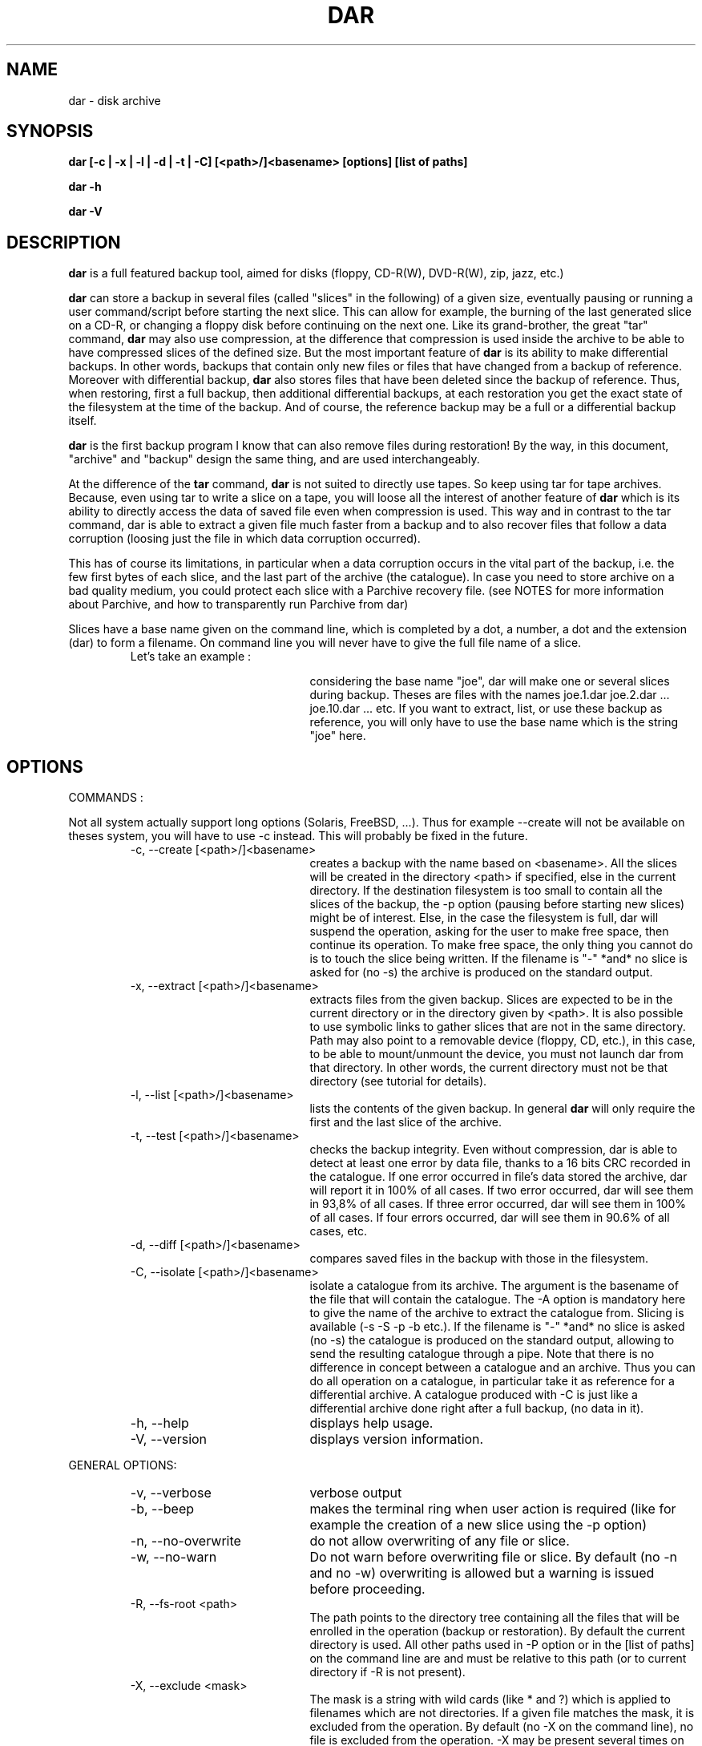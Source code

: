 .TH DAR 1 "NOV 29th, 2003"
.UC 8
.SH NAME
dar \- disk archive
.SH SYNOPSIS
.B dar [-c | -x | -l | -d | -t | -C] [<path>/]<basename> [options] [list of paths]
.P
.B dar -h
.P
.B dar -V
.SH DESCRIPTION
.B dar
is a full featured backup tool, aimed for disks (floppy, CD-R(W), DVD-R(W), zip, jazz, etc.)

.PP
.B dar
can store a backup in several files (called "slices" in the following) of a given size, eventually pausing or running a user command/script before starting the next slice. This can allow for example, the burning of the last generated slice on a CD-R, or changing a floppy disk before continuing on the next one.
Like its grand-brother, the great "tar" command,
.B dar
may also use compression, at the difference that compression is used inside the archive to be able to have compressed slices of the defined size. But the most important feature of
.B dar
is its ability to make differential backups. In other words, backups that contain only new files or files that have changed from a backup of reference.
Moreover with differential backup,
.B dar
also stores files that have been deleted since the backup of reference. Thus, when restoring, first a full backup, then additional differential backups, at each restoration you get the exact state of the filesystem at the time of the backup. And of course, the reference backup may be a full or a differential backup itself.
.PP
.B dar
is the first backup program I know that can also remove files during restoration! By the way, in this document, "archive" and "backup" design the same thing, and are used interchangeably.
.PP
At the difference of the
.B tar
command,
.B dar
is not suited to directly use tapes. So keep using tar for tape archives. Because, even using tar to write a slice on a tape, you will loose all the interest of another feature of
.B dar
which is its ability to directly access the data of saved file even when compression is used. This way and in contrast to the tar command, dar is able to extract a given file much faster from a backup and to also recover files that follow a data corruption (loosing just the file in which data corruption occurred).
.PP
 This has of course its limitations, in particular when a data corruption occurs in the vital part of the backup, i.e. the few first bytes of each slice, and the last part of the archive (the catalogue). In case you need to store archive on a bad quality medium, you could protect each slice with a Parchive recovery file. (see NOTES for more information about Parchive, and how to transparently run Parchive from dar)
.PP
Slices have a base name given on the command line, which is completed by a dot, a number, a dot and the extension (dar) to form a filename. On command line you will never have to give the full file name of a slice.
.RS
.TP 20
Let's take an example :

considering the base name "joe", dar will make one or several slices during backup. Theses are files with the names joe.1.dar joe.2.dar ... joe.10.dar ... etc.
If you want to extract, list, or use these backup as reference, you will only have to use the base name which is the string "joe" here.
.RE

.SH OPTIONS

.PP
COMMANDS :
.PP
Not all system actually support long options (Solaris, FreeBSD, ...). Thus for example --create will not be available on theses system, you will have to use -c instead. This will probably be fixed in the future.

.RS
.TP 20
-c, --create [<path>/]<basename>
creates a backup with the name based on <basename>. All the slices will be created in the directory <path> if specified, else in the current directory. If the destination filesystem is too small to contain all the slices of the backup, the -p option (pausing before starting new slices) might be of interest. Else, in the case the filesystem is full, dar will suspend the operation, asking for the user to make free space, then continue its operation. To make free space, the only thing you cannot do is to touch the slice being written. If the filename is "-" *and* no slice is asked for (no -s) the archive is produced on the standard output.
.TP 20
-x, --extract [<path>/]<basename>
extracts files from the given backup. Slices are expected to be in the current directory or in the directory given by <path>. It is also possible to use symbolic links to gather slices that are not in the same directory. Path may also point to a removable device (floppy, CD, etc.), in this case, to be able to mount/unmount the device, you must not launch dar from that directory. In other words, the current directory must not be that directory (see tutorial for details).
.TP 20
-l, --list [<path>/]<basename>
lists the contents of the given backup. In general
.B dar
will only require the first and the last slice of the archive.
.TP 20
-t, --test [<path>/]<basename>
checks the backup integrity. Even without compression, dar is able to detect at least one error by data file, thanks to a 16 bits CRC recorded in the catalogue. If one error occurred in file's data stored the archive, dar will report it in 100% of all cases. If two error occurred, dar will see them in 93,8% of all cases. If three error occurred, dar will see them in 100% of all cases. If four errors occurred, dar will see them in 90.6% of all cases, etc.
.TP 20
-d, --diff [<path>/]<basename>
compares saved files in the backup with those in the filesystem.
.TP 20
-C, --isolate [<path>/]<basename>
isolate a catalogue from its archive. The argument is the basename of the file that will contain the catalogue. The -A option is mandatory here to give the name of the archive to extract the catalogue from. Slicing is available (-s -S -p -b etc.). If the filename is "-" *and* no slice is asked (no -s) the catalogue is produced on the standard output, allowing to send the resulting catalogue through a pipe. Note that there is no difference in concept between a catalogue and an archive. Thus you can do all operation on a catalogue, in particular take it as reference for a differential archive. A catalogue produced with -C is just like a differential archive done right after a full backup, (no data in it).
.TP 20
-h, --help
displays help usage.
.TP 20
-V, --version
displays version information.
.PP
.RE
GENERAL OPTIONS:
.RS
.TP 20
-v, --verbose
verbose output
.TP 20
-b, --beep
makes the terminal ring when user action is required (like for example the creation of a new slice using the -p option)
.TP 20
-n, --no-overwrite
do not allow overwriting of any file or slice.
.TP 20
-w, --no-warn
Do not warn before overwriting file or slice. By default (no -n and no -w) overwriting is allowed but a warning is issued before proceeding.
.TP 20
-R, --fs-root <path>
The path points to the directory tree containing all the files that will be enrolled in the operation (backup or restoration). By default the current directory is used. All other paths used in -P option or in the [list of paths] on the command line are and must be relative to this path (or to current directory if -R is not present).
.TP 20
-X, --exclude <mask>
The mask is a string with wild cards (like * and ?) which is applied to filenames which are not directories. If a given file matches the mask, it is excluded from the operation. By default (no -X on the command line), no file is excluded from the operation. -X may be present several times on the command line, in that case a file will not be considered for the given operation if it matches at least one -Z mask.
.TP 20
-I, --include <mask>
The mask is applied to filenames which are not directories. If a given file matches the mask and does not match any mask given with -X, the file is selected for the operation. By default (no -I and no -X on the command line), all files are included for the operation. -I may be present several times on the command line, in that case all file that match one of the -I mask will be considered for the given operation, if they do not also match one of the -X mask.
.TP 20
-P, --prune <path>
Do not consider file or directory sub-tree given by the path. -P may be present several time on the command line. By default no sub-tree or file is excluded from the operation, and all the directory tree as indicated by -R is considered. Note that <path> may contains wild-cards like * or ? see
.B glob(7)
man page for more informations.
.TP 20
[list of paths]
files or directory to only take in account, as opposed to -P. By default all files under the -R directory are considered. Else, if one or more file are given, just those are selected (if they do not match any -P option). All paths given this way must be relative to the -R directory.
.P
File selection in brief:
.P
As seen above, -I -X -P and [list of paths] are used to select the files to operate on. -I and -X only use the basename of files and do not apply to directories, while -P and [list of paths] use the full name including the path and do apply to directories. A directory is elected for operation if no -P option excludes it, and when a [list of paths] is present, if this directory is one of its member or a subdirectory of one of its members. If a directory is not selected, no recursion is done in it (the directory is pruned). For other files, over this previous mechanisms, a second test must be satisfied: no -X option must exclude the filename, and if some -I option are given, at least one must include the given file. -I -X and -P can use wild-cards, see glob(7) man page.
.TP 20
-u, --no-user-EA
Do not consider the Extended Attributes (EA) of the user namespace. By default, they are saved and restored, if the support for EA has been activated at compilation time. If not, this option is forced internally (you need not specify it).
.TP 20
-U, --no-system-EA
Do not consider the EA of the root (or system) namespace. By default, they are saved and restored, if the support for EA has been activated at compilation time. If not, this option is forced internally (you need not specify it).
.P
Note concerning Extended Attributes (EA): support for EA must be activated at compilation time (--enable-ea-support given to the configure script), if your system supports it. Thus you can get two binaries of dar (of the same version), one supporting EA and another which does not (dar -V to see whether EA support is activated). The archives they produce are the same and can be read by each other. The only difference is that the binary without EA support is not able to save or restore EAs, but is still able to test them and list their presence.
.TP 20
-i, --input <path>
is available when reading from pipe (basename is "-" for -x, -l, -t, -d or for -A when -c or -C is used). When reading from pipe, standard input is used, but with this option, the file <path> (usually a named pipe) is used instead.  This option is to receive output from dar_slave program (see doc/NOTES for examples of use).
.TP 20
-o, --output <path>
is available when reading from pipe (basename is "-" for -x, -l, -t, -d or for -A when -c or -C is used). When reading from pipe, standard output is used to send request to dar_slave, but with this option, the file <path> (usually a named pipe) is used instead. When standard output is used, all messages goes to standard error (not only interactive messages). See doc/NOTES for examples of use.
.TP 20
-O, --ignore-owner
Do not consider user ID (uid) or group ID (gid), when comparing with archive of reference (-c -A) while doing a differential backup, when extracting (-x) or when comparing (-d). This is useful when dar is used by a non-privileged user. It will not consider a file has changed just because it has only the uid or gid changed, nor report a comparison mismatch if only
uid or gid is different.
.TP 20
-H, --hour[num]
if -H is used, two dates are considered equal if they differ from a integer number of hours, and that number is less than or equal to [num]. If not specified num defaults to 1. This is used when making a differential backup, to compare last_modification date of inodes, and at restoration time if the -r option (restore only more recent files) is used. This is to workaround some filesystems (like Samba filesystem) that seems to change the dates of files after having gone from or to daylight saving time (winter/summer time).
.TP 20
-E, --execute <string>
the string is a
.B user command-line
to be launched between slices. For reading (thus using -t, -d, -l or -x options), the command is executed before the slice is read or even asked, for writing, (thus using -c or -C option), the command is executed once the slice has been completed. Some substitution string can be used in the string:
.RS
.TP 10
%%
will be replaced by %
.TP 10
%p
will be replaced by the slice path
.TP 10
%b
will be replaced by the slice basename
.TP 10
%n
will be replaced by the slice number (to be read or just written). For reading, dar often needs the last slice, but initially it does not know its number. If it cannot be found in the current directory, the user command-line is then called with %n equal to 0. This is a convenient way to inform the user command to provide the last slice. If after it is still not present, dar asks the user (as usually) with a message on the terminal. Once the last slice is found, the user command-line is called a second time, with %n equal to the value of the last slice number.
.TP 10
%e
will be replaced by the slice extension (always substituted by "dar")
.TP 10
%c
will be replaced by the context. Actually two possible value exist: "init" and "operation". When reading an archive for (testing, extraction, diff, listing, or while reading the archive of reference, see below the -F option), the "init" context takes place from the beginning up to the time the catalogue is retrieved. On a multiple slice archive this correspond to the first slice request and to the last slice requests. After, that point comes the "operation" context.  While creating an archive, the context is always "operation".
.RE
.TP 20
-F, --execute-ref <string>
same as -E but is applied between slices of the reference archive (-A option).
.TP 20
-K, --key <string>
scramble or unscramble the archive using <string> as pass phrase. A scrambled archive can only be read if the same pass phrase is given. OK, that's a very weak scheme, I don't even speak about encryption. So why this feature ? Because I needed it. Without any tool, it is really difficult for a human to crack the scramble (if the key is long enough and is not the repetition of a shorter sequence. For not very important data you it might be useful to avoid UN-experimented people to have a look at you data.

.TP 20
-J, --key-ref <string>
same as -K but the given key is used to unscramble the archive of reference (given with -A option).
.TP 20
-B, --batch <filename>
You can put in the file any option or argument as used on command line, that will be parsed as if they were in place of the "-B <filename>" option. This way you can overcome the command line size limitation. Commands in the file may be disposed on several lines, and -B option can also be used inside files, leading a file to include other files. But an error occurs in case of loop (a file includes itself) and DAR aborts immediately. Comments are now allowed, and must start by a hash `#' character on each line. Note that for a line to be considered as comment the hash character must be the first character of the line (space or tab can still precede the hash). See
.B Conditional Syntax
bellow for a more rich syntax in configuration files.
.TP 20
-N, --noconf
Do not try to read neither ~/.darrc nor /etc/darrc configuration files. See
.B files
section bellow.

.PP
.RE
SAVING AND ISOLATION OPTIONS (to use with -c or -C)
.RS
.PP
.TP 20
-z, --gzip[level]
compresses within slices using gzip algorithm (if not specified, no compression is performed). The compression level (an integer from 1 to 9) is optional. -z is equivalent to -z9 which is max compression/slow processing. At the opposite, 1 means less compression and faster processing.
.TP 20
-y, --bzip2[level]
compresses using bzip2 algorithm. See -z above for usage details.
.TP 20
-s, --slice <number>
Size of the slices in bytes. If the number is appended by k (or K), M, G, T, P E, Z or Y the size is in kilobytes, megabytes, gigabytes, terabytes, petabytes, exabytes, zettabytes or yottabytes respectively. Example: "20M" means 20 megabytes it is the same as giving 20971520 as argument. If -s is not present the backup will be written to a single slice whatever the size of the backup may be (there is probably some filesystem limitation, thus you might expect problems for file size over 2 gigabytes, depending on your filesystem, but this is not a limitation of dar).
.TP 20
-S, --first-slice <number>
-S gives the size of the first slice which may be chosen independently of the size of following slices. This option needs -s and by default, the size of the first slice is the same as the one of the following slices.
.TP 20
-p, --pause
pauses before writing to a new slice (this requires -s). By default there is no pause, all slices are written in the same directory, up to the end of the backup or until the filesystem is full. In this later case, the user is informed of the lack of disk space and dar stops for user action. As soon as some disk space is available, the user can continue the backup.
.TP 20
-A, --ref [<path>]/<basename>
specifies the archive to use as reference (mandatory with -C). By default no archive is used and all files are saved (in regards to -I -X -P and the "list of paths"). All slices of the reference backup are expected to be on the same directory given by <path> or the current directory by default. Usually only the first and the last slice are required to extract the catalogue of reference and the use of symbolic links is also possible here to gather slices that do not reside in the same directory. You can also point <path> to a floppy or any other mounted directory, because
.B dar
will pause and ask the user for required slices if they are not present.
.TP 20
-D, --empty-dir
When excluding directories either explicitly using -P option, or implicitly giving a [list of paths],
.B dar
does not store anything about theses. But with -D option, dar stores them as empty directories. This can be useful, if excluding a mount point (like /proc or /dev/pts). At restoration time, dar will then recreate theses directories (if necessary). This option has no meaning with -C and is ignored in that case.
.TP 20
-Z, --exclude-compression <mask>
Filenames covered by this mask are not compressed. It is only useful with -z or -y. By default, all file are compressed (if compression is used). This option can be used several times, in that case a file that matches one of the -Z mask will not be compressed.
.TP 20
-Y, --include-compression <mask>
Filenames covered by this mask (and not covered by -Z) are the only to be compressed. It is only available with -z no -y. By default all files are compressed. This option can be used several times, in that case all files that match one of the -Y will be compressed, if they do not also match on of the -Z masks.
.TP 20
-m, --mincompr <number>
files which size is below this value will not be compressed. If -m is not specified it is equivalent to giving
.B -m 100
as argument. If you want to compress all file whatever their size is you thus need to type
.B -m 0
on the command line. The same number extensions as those used with -s or -S are available here, if you want to specify the size in kilobyte, megabyte, gigabyte etc.
.TP 20
--nodump
do not save files which have the 'd' flag set (see chattr(1) lsattr(1) ext2 commands). This option is available only if the dar binary has been compiled with the USE_NODUMP_FEATURE macro uncommented in the Makefile.
.PP
.PP
.RE
RESTORATION OPTIONS (to use with -x)
.RS
.TP 20
-k, --no-deleted
Do not delete files that have been deleted since the backup of reference (file overwriting can still occur). By default, files that have been destroyed since the backup of reference are deleted during restoration, but a warning is issued before proceeding, except if -w is used. If -n is used, no file will be deleted (nor overwritten), thus -k is useless when using -n.
.TP 20
-r, --recent
restore only files that are absent or more recent than those present in filesystem. -r is useless if -n is present.
.TP 20
-f, --flat
do not restore directory structure. All file will be restored in the directory given to -R, if two files of the same name have to be restored, the usual scheme for warning (-w option) and overwriting (-n option) is used. No rename scheme is planned actually. When this option is set, dar does not remove files that have been stored as deleted since last backup. (-f implicitly implies -k).
.RE
.PP
.RE
TESTING AND DIFFERENCE OPTIONS (to use with -t or -d)
.RS
.PP
No specific option, but all general options are available except -n and -w which are useless, as testing and comparing only read data.
.PP
.RE
LISTING OPTIONS (to use with -l)
.RS
.PP
.TP 20
 -T, --tar-format
can be used to have a listing that displays the tree structure.
.TP 20
-I and -X
can be used to filter file to list base on their name. With -T the tree structure is not filtered unlike without -T. Note that -P and [list of path] is not available while listing.
.P
Else only -v and -b from general options are useful. Note that -v displays an archive summary first, where a lot of information about the archive can be obtained.
.TP 10
displayed
fields
.RS
.TP 10
[data]
possible values are [     ] or [Saved] or [InRef] . [     ] means that the data has not been saved because there is no change since backup of reference. [Saved] means that the data has been saved, and thus this archive is able to restore the file. [InRef] is used when isolating a catalogue from an archive, and means the file was saved in the reference archive.
.TP 10
[EA]
possible values are " " (empty string) or [Saved] or [     ]. It Shows if Extended Attributes are present and saved ([Saved]), are present but not saved ([     ]) which means there is no change since backup of reference, or if there is no EA saved for this file (empty string).
.TP 10
[compr]
possible values are [....%] or [-----] or [     ] or [worse]. Shows if the file has been compressed and the compression rate reached ([...%]), or if the file is stored without compression ([    ] see -Y and -Z options) or if the file is not subject to compression because it is not a saved regular file ([----]), or if the file takes more space compressed than its original size ([worse]), due to compression overhead.
.TP 10
permission
see ls man page
.TP 10
user
owner of the file
.TP 10
group
group owner of the file
.TP 10
size
size in byte of the file (if compression is enabled, the real size in the archive is "compression rate" time smaller).
.TP 10
date
the last modification date of the file. The last access time is also saved and restored, but not displayed.
.TP 10
filename
The name of the file.
.RE

.SH EXIT CODES
.B dar
exits with the following code:
.TP 10
0
Operation successful.
.TP 10
1
Syntax error on command-line.
.TP 10
2
Error due to a hardware problem or a lack of memory.
.TP 10
3
Detection of a condition that should never happen, and which is considered as a bug of the application.
.TP 10
4
Code issued when the user has aborted the program upon dar question from dar. This also happens when dar is not run from a terminal (for example launched from crontab) and dar has a question to the user. In that case, dar aborts the same way as if the user pressed the escape key at the question prompt.
.TP 10
5
is returned when an error concerning the treated data has been detected. While saving, this is the case when a file could not be opened or read. While restoring, it is the case when a file could not be created or replaced. While comparing, it is the case when a file in the archive does not match the one in the filesystem. While testing, it is the case when a file is corrupted in the archive.
.TP 10
6
an error occurred while executing user command (given with -E or -F option). Mainly because the creation of a new process is not possible (process table is full) or the user command returned an error code (exit status different of zero).
.TP 10
7
an error has occurred when calling a libdar routine. This means the caller (dar program), did not respect the specification of the API (and this can be considered as a particular case of a bug.
.TP 10
8
the version used of dar is based in finite length integers (it has been compiled with the option --enable-mode=...). This code is returned when an integer overflow occurred. use the full version (based in infinint) to avoid this error.

.SH FILES
.B $HOME/.darrc
and
.B /etc/darrc
if present are read for configuration option. They share the same syntax as file given to -B option. If $HOME/.darrc is not present and only in that case, /etc/darrc is consulted. You can still launch /etc/darrc from .darrc using a statement like
.B -B /etc/darrc.
None of theses file need to be present, but if they are they are parsed AFTER any option on the command line and AFTER included files from the command line (files given to the -B option). NOTE: if $HOME is not defined $HOME/.darrc default to /.darrc (at the root of the filesystem).

Else you can see
.B conditional syntax
bellow, and -N option above that leads dar to ignore the /etc/darrc and $HOME/.darrc files.

.SH CONDITIONAL SYNTAX
configuration files (-B option, $HOME/.darrc and /etc/darrc) usually contain a simple list of command-line arguments, split or not over several lines, and eventually mixed with comments (see -B option for more). But, you can also use make-like targets to ask for a particular set of commands to be used in certain conditions.

A condition takes the form of reserved word immediately followed by a colon ':'. This word + colon must stand alone on its line, eventually with spaces or tabs beside it. The available conditions are:
.TP 20
extract:
all option listed after this condition get used if previously on command line or file the -x option has been used
.TP 20
create:
all option listed after this condition get used if previously on command line or file (-B option) the -c option has been used
.TP 20
list:
if -l option has been used
.TP 20
test:
if -t option has been used
.TP 20
diff:
if -d option has been used
.TP 20
isolate:
if -C option has been used
.TP 20
all:
in any case
.TP 20
default:
if no -c, -d, -x, -t, -C or -l has been used at this point of the parsing.
.P
The condition stops when the next condition starts, or at End of File. The commands inserted before any condition are equivalent to those inserted after the "all:" condition. Remark : -c -d -x -t -C and -l are mutual exclusive, only one of them can be used while calling dar.
.P
Here is an example of conditional syntax
.RS
.P
create:
  # upon creation exclude the
.br
  # following files from compression
.br
-Z "*.mp3" -Z "*.mpg"
.P
all:
.br
-b
.br
-p
.P
default:
.br
# this will get read if not
.br
# command has been set yet
.br
-V
.br
# thus by default dar shows its version
.P
all:
.br
-v
.br
# for any command we also ask to be verbose
.br
# this is added to the previous all: condition
.RE
.P
Last point, you may have several time the same condition (several
.B all:
) for example. They will be concatenated together.

.SH SEE ALSO
dar_xform(1), dar_slave(1), dar_manager(1), dar_cp(1)

see also TUTORIAL and NOTES files in the documentation.

.SH KNOWN BUGS
dar cannot restore time of symbolic links. Many (all ?) UNIX do not provide any way to do that, the utime() system call changes the file pointed to by the link rather than the date of the link itself.
.P
dar saves and restores atime and mtime, but cannot restore ctime (last inode change), there does not seems to be a standard call to do that under UNIX.

.SH AUTHOR
.nf
http://dar.linux.free.fr/
Denis Corbin (dar.linux@free.fr)
France
Europe

